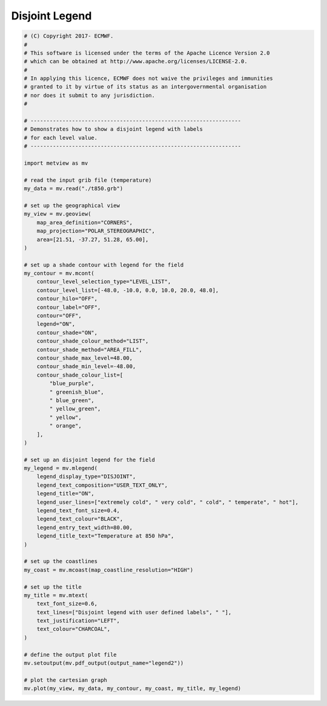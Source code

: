 .. only:: html

    .. note::
        :class: sphx-glr-download-link-note

        Click :ref:`here <sphx_glr_download_auto_examples_legend2.py>`     to download the full example code
    .. rst-class:: sphx-glr-example-title

    .. _sphx_glr_auto_examples_legend2.py:


Disjoint Legend
==============================================



.. image:: /auto_examples/images/sphx_glr_legend2_001.png
    :alt: legend2
    :class: sphx-glr-single-img






.. code-block:: default


    # (C) Copyright 2017- ECMWF.
    #
    # This software is licensed under the terms of the Apache Licence Version 2.0
    # which can be obtained at http://www.apache.org/licenses/LICENSE-2.0.
    #
    # In applying this licence, ECMWF does not waive the privileges and immunities
    # granted to it by virtue of its status as an intergovernmental organisation
    # nor does it submit to any jurisdiction.
    #

    # ------------------------------------------------------------------
    # Demonstrates how to show a disjoint legend with labels
    # for each level value.
    # ------------------------------------------------------------------

    import metview as mv

    # read the input grib file (temperature)
    my_data = mv.read("./t850.grb")

    # set up the geographical view
    my_view = mv.geoview(
        map_area_definition="CORNERS",
        map_projection="POLAR_STEREOGRAPHIC",
        area=[21.51, -37.27, 51.28, 65.00],
    )

    # set up a shade contour with legend for the field
    my_contour = mv.mcont(
        contour_level_selection_type="LEVEL_LIST",
        contour_level_list=[-48.0, -10.0, 0.0, 10.0, 20.0, 48.0],
        contour_hilo="OFF",
        contour_label="OFF",
        contour="OFF",
        legend="ON",
        contour_shade="ON",
        contour_shade_colour_method="LIST",
        contour_shade_method="AREA_FILL",
        contour_shade_max_level=48.00,
        contour_shade_min_level=-48.00,
        contour_shade_colour_list=[
            "blue_purple",
            " greenish_blue",
            " blue_green",
            " yellow_green",
            " yellow",
            " orange",
        ],
    )

    # set up an disjoint legend for the field
    my_legend = mv.mlegend(
        legend_display_type="DISJOINT",
        legend_text_composition="USER_TEXT_ONLY",
        legend_title="ON",
        legend_user_lines=["extremely cold", " very cold", " cold", " temperate", " hot"],
        legend_text_font_size=0.4,
        legend_text_colour="BLACK",
        legend_entry_text_width=80.00,
        legend_title_text="Temperature at 850 hPa",
    )

    # set up the coastlines
    my_coast = mv.mcoast(map_coastline_resolution="HIGH")

    # set up the title
    my_title = mv.mtext(
        text_font_size=0.6,
        text_lines=["Disjoint legend with user defined labels", " "],
        text_justification="LEFT",
        text_colour="CHARCOAL",
    )

    # define the output plot file
    mv.setoutput(mv.pdf_output(output_name="legend2"))

    # plot the cartesian graph
    mv.plot(my_view, my_data, my_contour, my_coast, my_title, my_legend)


.. _sphx_glr_download_auto_examples_legend2.py:


.. only :: html

 .. container:: sphx-glr-footer
    :class: sphx-glr-footer-example



  .. container:: sphx-glr-download sphx-glr-download-python

     :download:`Download Python source code: legend2.py <legend2.py>`



  .. container:: sphx-glr-download sphx-glr-download-jupyter

     :download:`Download Jupyter notebook: legend2.ipynb <legend2.ipynb>`


.. only:: html

 .. rst-class:: sphx-glr-signature

    `Gallery generated by Sphinx-Gallery <https://sphinx-gallery.github.io>`_
